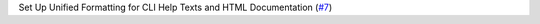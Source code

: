 Set Up Unified Formatting for CLI Help Texts and HTML Documentation \(`#7 <https://github.com/Bibo-Joshi/chango/pull/7>`_\)
